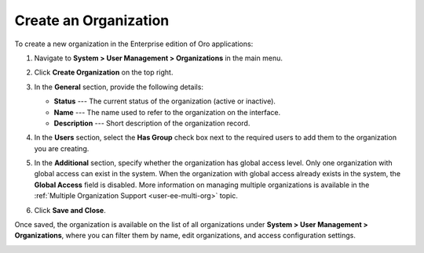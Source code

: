 .. _user-management-organization-create:

Create an Organization
======================

To create a new organization in the Enterprise edition of Oro applications:

1. Navigate to **System > User Management > Organizations** in the main menu.
2. Click **Create Organization** on the top right.

   .. image:: /img/system/user_management/create_organization_page.png
      :alt: Create organization page

3. In the **General** section, provide the following details:

   * **Status** --- The current status of the organization (active or inactive).
   * **Name** --- The name used to refer to the organization on the interface.
   * **Description** --- Short description of the organization record.

4. In the **Users** section, select the **Has Group** check box next to the required users to add them to the organization you are creating.
5. In the **Additional** section, specify whether the organization has global access level. Only one organization with global access can exist in the system. When the organization with global access already exists in the system, the **Global Access** field is disabled. More information on managing multiple organizations is available in the :ref:`Multiple Organization Support <user-ee-multi-org>` topic.
6. Click **Save and Close**.

Once saved, the organization is available on the list of all organizations under **System > User Management > Organizations**, where you can filter them by name, edit organizations, and access configuration settings.

.. image:: /img/system/user_management/organizations_grid.png
   :alt: Organizations grid

